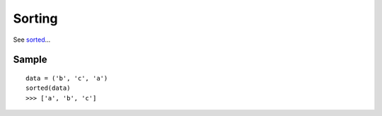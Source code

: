 Sorting
*******

.. highlight:: python

See sorted_...

Sample
======

::

  data = ('b', 'c', 'a')
  sorted(data)
  >>> ['a', 'b', 'c']


.. _sorted: http://docs.python.org/library/functions.html#sorted
